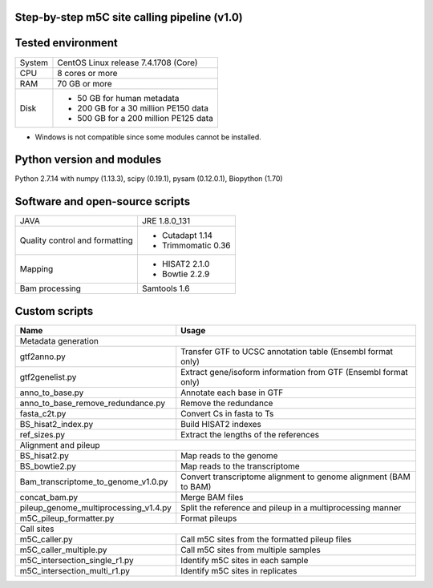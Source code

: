 Step-by-step m5C site calling pipeline (v1.0)
======================================================================================


Tested environment
======================================================================================
+--------------------+-------------------------------------+
|System              |CentOS Linux release 7.4.1708 (Core) |
+--------------------+-------------------------------------+
|CPU                 |8 cores or more                      |
+--------------------+-------------------------------------+
|RAM                 |70 GB or more                        |
+--------------------+-------------------------------------+
|Disk                |* 50 GB for human metadata           |
|                    |* 200 GB for a 30 million PE150 data |
|                    |* 500 GB for a 200 million PE125 data|
+--------------------+-------------------------------------+
* Windows is not compatible since some modules cannot be installed.


Python version and modules
======================================================================================
Python 2.7.14 with numpy (1.13.3), scipy (0.19.1), pysam (0.12.0.1), Biopython (1.70)


Software and open-source scripts
======================================================================================
+------------------------------+-------------------+
|JAVA                          |JRE 1.8.0_131      |
+------------------------------+-------------------+
|Quality control and           |* Cutadapt 1.14    |
|formatting                    |* Trimmomatic 0.36 |
+------------------------------+-------------------+
|Mapping                       |* HISAT2 2.1.0     |
|                              |* Bowtie 2.2.9     |
+------------------------------+-------------------+
|Bam processing                |Samtools 1.6       |
+------------------------------+-------------------+


Custom scripts
======================================================================================
+----------------------------------------+-------------------------------------+
|Name                                    |Usage                                |
+========================================+=====================================+
|Metadata generation                                                           |
+----------------------------------------+-------------------------------------+
|gtf2anno.py                             |Transfer GTF to UCSC annotation      |
|                                        |table (Ensembl format only)          |
+----------------------------------------+-------------------------------------+
|gtf2genelist.py                         |Extract gene/isoform information from|
|                                        |GTF (Ensembl format only)            |
+----------------------------------------+-------------------------------------+
|anno_to_base.py                         |Annotate each base in GTF            |
+----------------------------------------+-------------------------------------+
|anno_to_base_remove_redundance.py       |Remove the redundance                |
+----------------------------------------+-------------------------------------+
|fasta_c2t.py                            |Convert Cs in fasta to Ts            |
+----------------------------------------+-------------------------------------+
|BS_hisat2_index.py                      |Build HISAT2 indexes                 |
+----------------------------------------+-------------------------------------+
|ref_sizes.py                            |Extract the lengths of the references|
+----------------------------------------+-------------------------------------+
|Alignment and pileup                                                          |
+----------------------------------------+-------------------------------------+
|BS_hisat2.py                            |Map reads to the genome              |
+----------------------------------------+-------------------------------------+
|BS_bowtie2.py                           |Map reads to the transcriptome       |
+----------------------------------------+-------------------------------------+
|Bam_transcriptome_to_genome_v1.0.py     |Convert transcriptome alignment to   |
|                                        |genome alignment (BAM to BAM)        |
+----------------------------------------+-------------------------------------+
|concat_bam.py                           |Merge BAM files                      |
+----------------------------------------+-------------------------------------+
|pileup_genome_multiprocessing_v1.4.py   |Split the reference and pileup in a  |
|                                        |multiprocessing manner               |
+----------------------------------------+-------------------------------------+
|m5C_pileup_formatter.py                 |Format pileups                       |
+----------------------------------------+-------------------------------------+
|Call sites                                                                    |
+----------------------------------------+-------------------------------------+
|m5C_caller.py                           |Call m5C sites from the formatted    |
|                                        |pileup files                         |
+----------------------------------------+-------------------------------------+
|m5C_caller_multiple.py                  |Call m5C sites from multiple samples |
+----------------------------------------+-------------------------------------+
|m5C_intersection_single_r1.py           |Identify m5C sites in each sample    |
+----------------------------------------+-------------------------------------+
|m5C_intersection_multi_r1.py            |Identify m5C sites in replicates     |
+----------------------------------------+-------------------------------------+



